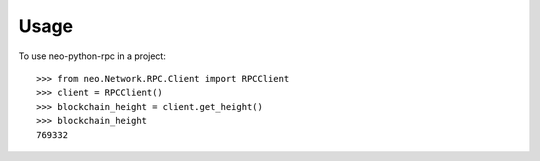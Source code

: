 =====
Usage
=====

To use neo-python-rpc in a project::

    >>> from neo.Network.RPC.Client import RPCClient
    >>> client = RPCClient()
    >>> blockchain_height = client.get_height()
    >>> blockchain_height
    769332

